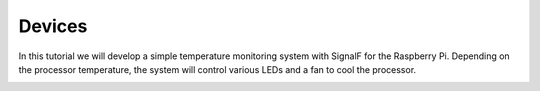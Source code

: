 Devices
=======


In this tutorial we will develop a simple temperature monitoring system with SignalF for the Raspberry Pi. Depending on the processor temperature, the system will control various LEDs and a fan to cool the processor. 

.. image:: "Raspberry Temperature Control.png"
   :alt: Raspberry Temperature Control



